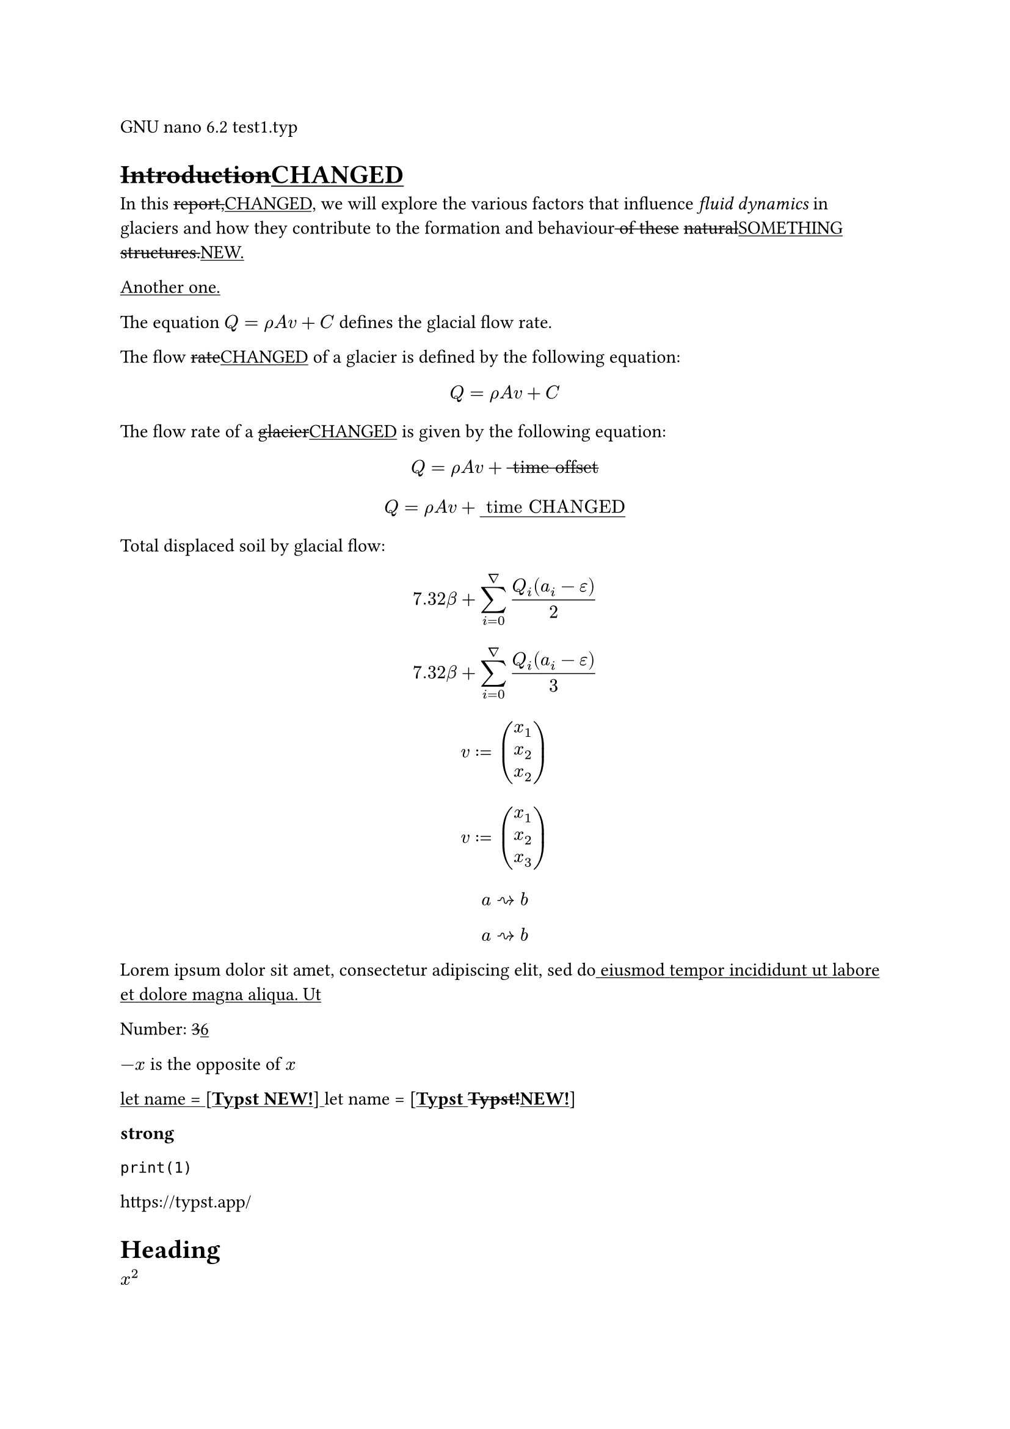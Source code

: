 GNU nano 6.2 test1.typ

= #strike[Introduction];#underline[CHANGED]
In this #strike[report,];#underline[CHANGED,] we will explore the
various factors that influence #emph[fluid dynamics] in glaciers and how
they contribute to the formation and behaviour#strike[
];#strike[of];#strike[ ];#strike[these]
#strike[natural];#underline[SOMETHING]
#strike[structures.];#underline[NEW.]

#underline[Another];#underline[ ];#underline[one.]

The equation $Q = rho A v + C$ defines the glacial flow rate.

The flow #strike[rate];#underline[CHANGED] of a glacier is defined by
the following equation:

$ Q = rho A v + C $

The flow rate of a #strike[glacier];#underline[CHANGED] is given by the
following equation:

#strike[$ Q = rho A v + upright(" time offset ") $];#underline[$ Q = rho A v + upright(" time CHANGED ") $]

Total displaced soil by glacial flow:
#strike[$ 7.32 beta + sum_(i = 0)^nabla frac(Q_i (a_i - epsilon), 2) $];#underline[$ 7.32 beta + sum_(i = 0)^nabla frac(Q_i (a_i - epsilon), 3) $]

#underline[$ v colon.eq vec(x_1, x_2, x_2) $]

#strike[$ v colon.eq vec(x_1, x_2, x_3) $];#underline[$ a arrow.r.squiggly b $]

$ a arrow.r.squiggly b $

Lorem ipsum dolor sit amet, consectetur adipiscing elit, sed
do#underline[ ];#underline[eiusmod];#underline[
];#underline[tempor];#underline[ ];#underline[incididunt];#underline[
];#underline[ut];#underline[ ];#underline[labore];#underline[
];#underline[et];#underline[ ];#underline[dolore];#underline[
];#underline[magna];#underline[ ];#underline[aliqua.];#underline[
];#underline[Ut]

Number: #strike[3];#underline[6]

$- x$ is the opposite of $x$

#underline[let];#underline[ ];#underline[name];#underline[
];#underline[\=];#underline[ ];#underline[\[];#underline[#strong[Typst
NEW!];];#underline[\]];#underline[ ];let name =
\[#strong[#underline[Typst];#underline[
];#strike[Typst!];#underline[NEW!];];\]

#strong[strong]

`print(1)`

#link("https://typst.app/")

<intro>

= Heading
$x^2$

‘single” or “double”

~, —

#underline[$x^3$];#underline[ ];#strike[$x^2$];#underline[$x^3$]

$ x^2 $

#strike[$x_1$];#underline[$x_5$]

$x^2$

$1 + frac(a + b, 5)$

$x\
y$

#strike[$x & = 2\
 & = 3$];#underline[$x & = 5\
 & = 3$]

$pi$

$arrow.r$ \
#underline[$x y$];#underline[ ];$x y$

$arrow.r , eq.not$

$a upright(" is natural")$

$⌊x⌋$

Lorem ipsum dolor sit amet, consectetur adipiscing elit, sed do eiusmod
tempor incididunt ut labore et dolore magna aliqua. Ut enim ad minim
veniam, quis nostrud exercitation ullamco laboris nisi

#emph[Hello] \
5

#underline[#emph[Hello];];#underline[ \
];hello from the #strong[world]

This is Typst‘s documentation. It #strike[explains];#underline[CHANGED]
Typst.

#underline[Sum];#underline[ ];#underline[is];#underline[ ];#underline[5.]

Sum is 5.

The #strike[coordinates];#underline[CHANGED] are 1, 2.

The #strike[first];#underline[CHANGED] element is
#strike[1.];#underline[5.] The last element is 4.

#underline[Austen];#underline[ ];#underline[wrote];#underline[
];#underline[Persuasion.]

Austen wrote Persuasion.

Homer wrote The Odyssey.

The y coordinate is 2.

(5, 6, 11)

This is shown

abc

Hello \
Heading \
3 is the same as 3

4 \
3 \
a — b — c

#strike[Dobrze];#underline[CHANGED]

#strong[Date:] 26.12.2022 \
#strong[Topic:] Infrastructure Test \
#strong[Severity:] High \
abc \
#strong[#strike[my];#strike[ ];#strike[text];#underline[changed];] \
already low

#strike[ABC];#underline[CHANGED];#strike[ \
];#strike[#strong[MY TEXT];] \
ALREADY HIGH

#underline[NEW]

“This is in quotes.”

“Das ist in Anführungszeichen.”

#underline[“C’est];#underline[ ];#underline[CHANGED];#underline[
];#underline[guillemets.”]

“C’est #strike[entre];#underline[CHANGED] guillemets.”

1#super[st] try!

Italic#strike[ ];#strike[Oblique]

This is #underline[important];.

Take #underline[care]
